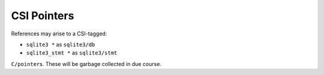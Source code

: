 .. idio:currentmodule:: sqlite3

.. _`sqlite3/sqlite3/db`:
.. _`sqlite3/sqlite3/stmt`:

CSI Pointers
------------

References may arise to a CSI-tagged:

* ``sqlite3 *`` as ``sqlite3/db``

* ``sqlite3_stmt *`` as ``sqlite3/stmt``

``C/pointer``\ s.  These will be garbage collected in due course.
